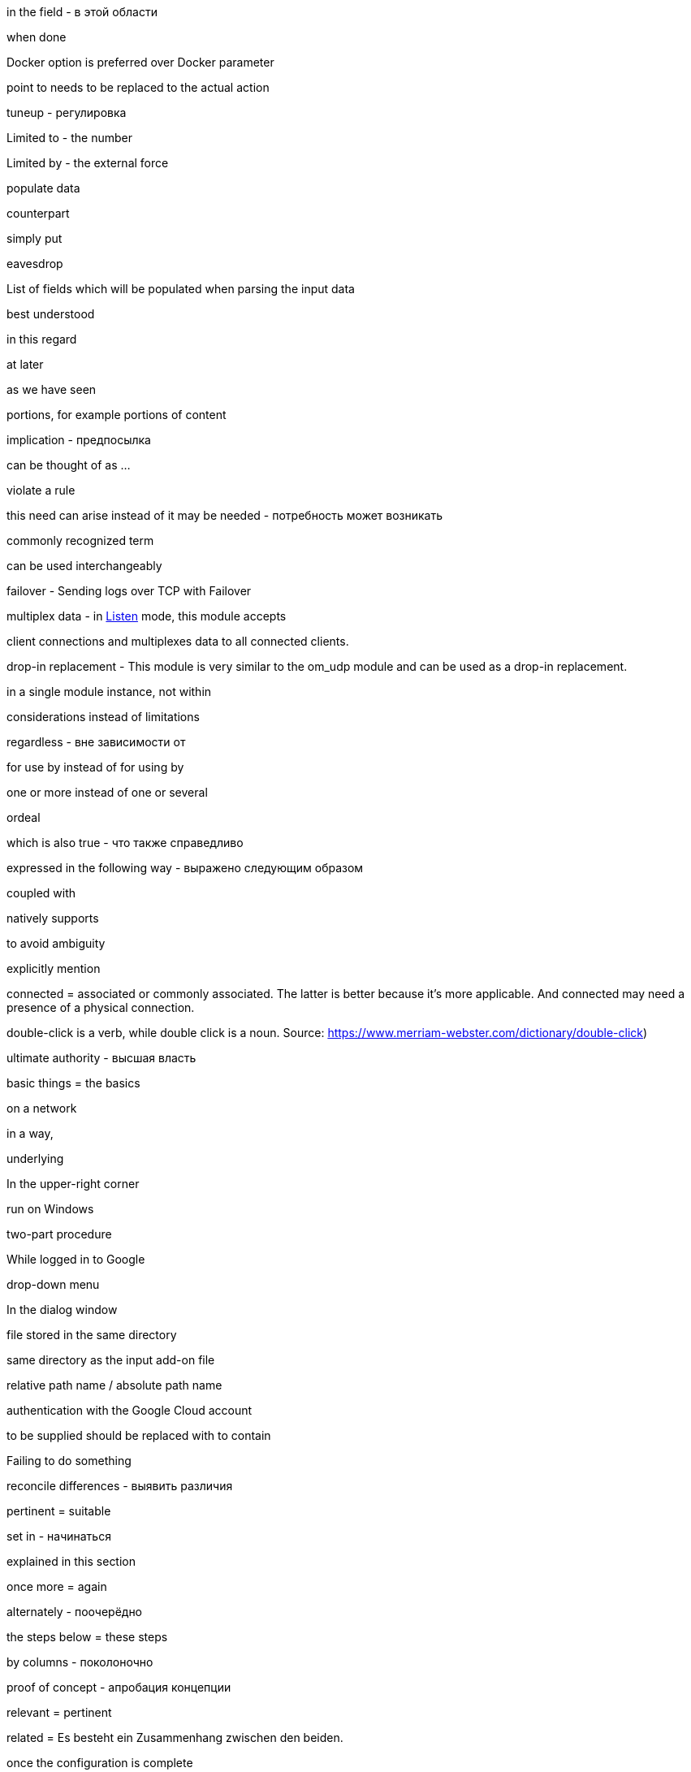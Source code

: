 in the field - в этой области

when done

Docker option is preferred over Docker parameter

point to needs to be replaced to the actual action

tuneup - регулировка

Limited to - the number

Limited by - the external force

populate data

counterpart

simply put

eavesdrop

List of fields which will be populated when parsing the input data

best understood

in this regard

at later

as we have seen

portions, for example portions of content

implication - предпосылка

can be thought of as ...

violate a rule

this need can arise instead of it may be needed - потребность может возникать

commonly recognized term

can be used interchangeably



failover - Sending logs over TCP with Failover

multiplex data - in <<om_tcp_config_listen,Listen>> mode, this module accepts

client connections and multiplexes data to all connected clients.

drop-in replacement - This module is very similar to the om_udp module and can be used as a drop-in replacement.

in a single module instance, not within

considerations instead of limitations

regardless - вне зависимости от

for use by instead of for using by

one or more instead of one or several

ordeal

which is also true - что также справедливо

expressed in the following way - выражено следующим образом

coupled with

natively supports

to avoid ambiguity

explicitly mention

connected = associated or commonly associated. The latter is better because it's more applicable. And connected may need
a presence of a physical connection.

double-click is a verb, while double click is a noun. Source: https://www.merriam-webster.com/dictionary/double-click)

ultimate authority - высшая власть

basic things = the basics

on a network

in a way,

underlying

In the upper-right corner

run on Windows

two-part procedure

While logged in to Google

drop-down menu

In the dialog window

file stored in the same directory

same directory as the input add-on file

relative path name / absolute path name

authentication with the Google Cloud account

to be supplied should be replaced with to contain

Failing to do something

reconcile differences - выявить различия

pertinent = suitable

set in - начинаться

explained in this section

once more = again

alternately - поочерёдно

the steps below = these steps

by columns - поколоночно

proof of concept - апробация концепции

relevant = pertinent

related = Es besteht ein Zusammenhang zwischen den beiden.

once the configuration is complete

per each = by. For example, by processor (для каждого процессора)

view the input traffic

on the canvas

Only human beings can cover. Or books can do it, articles, how-tos, but not topics.

A book could cover a topic on technology.

A topic cannot cover a topic.

Apache NiFi runs within a JVM on a host connected to your local network.

A triangle is comprised of three connected lines. Comprised is used in the passive voice.

data and record are wider than a message or event

Once received instead of after collecting

right-click

is the basis for the following example

defined by the `COR_RECSTAT_CSV_REGEX` expression

once the configuration is complete

In the *Configure Processor* dialog window under the *SETTINGS* tab,

which is offered as service within Azure

is a best practice

After this, the solution should be functional.

crash-safe

ongoing - непрерывный

inherent - присущий, свойственный

slice and dice - разобрать по крупицам

resilient - отказоустойчивый

against should not be used in the UI context.

When successfully connected,

{productName} will capture a syslog message similar to this.

Not divisible by 2 - не делится на 2

divided into six part

consists of a client request followed by a server response.

textual form is better to be TXT (unstructured)

on startup instead of after the start

pieces of data SHOULD NOT BE USED

the result word is better not to use. And use "after + gerund" instead

match a string to a regular expression

compare a string to a regular expression

each can be used only with a singular noun

Once the pre-configured size limit of the log file has been reached

This log entry is typical for counters logs.

provide access to the folder - some readers might start thinking about filesystem permissions. Access is a word which
should attract more attention

compares each message to `OPCTRC_REGEX`

filename should be written together, not `file name`

pieces of data is not applicable to software. Data fields should be used instead

Snippet captions are already self-explanatory, and no introductory text is needed

The fourth part handles input--the bulk of the configuration--by defining
separate <<im_file,im_file>> module instances, one for each of the nine log
sources.

highlight - ярко освещать, выпячивать, акцентировать

continued - когда контент продолжается на следующей странице

in UTC time

Position index starts with 1.

In the context of web-based applications

A wizard is a help feature that can be invoked via a graphical element

If you don't know which preposition to use with a noun, simply use using:

Using the **Adjust the amount of memory** slider, select the amount of memory you'd like
to allocate to this application.


In this example, the various configuration components needed for parsing and
processing each type of file-based log source are combined into a single
configuration for the sake of convenience.



Since decline is the opposite of accept, the use of accept implies an act of selecting or culling, like we are telling MDI we decided after some deliberation to grant it permission to send us data.
Consider: Only the best applicants are accepted by elite universities. The overwhelming majority are declined.

When accepting is not suitable, capturing can be used instead.

Modules are loaded and procedures are called.

In the window, not on the window.

input parameters

workload

when it comes to - что касается

first and foremost

As its name suggests

read files IN `/var/log` directory - not FROM

restrict inbound connections

connectivity is the general word for all network connection stuff

Access control is the role-based access in web applications. This is not related to networks.

This is no longer the case - это больше не так.

indicate - just a word to use in the documentation

impending failure - неминуемый отказ

resource intensive - ресурсоёмкий, потребляющий много ресурсов (о софте)

data transmission - передача данных

deny access and terminate(drop) connection

present a certificate which cannot be verified - предъявлять сертификат который не может быть проверен

service configured without encryption - сервис настроенный без шифрования

mapped as follows

shorthand - сокращённая форма

list of several options

more than one option

scalable vector icon

items should not be used in GUI. Options should be used instead

network packet captures


troubleshoot the problem

shared cipher

exhibit the following data patterns

a series - five series

a species - five species

a means - five means

a dozen - five dozen

a headquarters - two headquarters

in ascending order - в восходящем порядке

A `sis` ending always gets `ses` in case of plurals (emphasis - emphases, basis - bases)

criterion - criteria, maximum - maxima, medium - media, stratum - strata

I need to create a syllabus of this course and publish it in GitHub

fault-tolerant - устойчивый к отказам

security relevant - относящийся к обеспечению защиты

latency - задержка в ответе на запрос к бд

to log an error.

allude - ссылаться на что-то

across - между разными форматами, например копировать

over a period of time

is the way to go - то что нужно

around the corner - не за горами

content-wise - по содержанию

to be quick to follow - быстро наступать

system level - уровень системы, но system-level - системного уровня

pose a problem - представлять проблему

fit in - быть использованным, вписывать, использовать

data transformation instead of transformation

the given name - заданное имя

be it smth ... - неважно будет ли это ...

publish to production

upload to, download from, but uploaded from your laptop to your server

SIEM solution instead of just SIEM

Processed by NXLog, not with NXLog

For instructions on how ...
sample test message is a message which should demonstrate a functionality
For the sake of brevity, this guide will refer to Microsoft Defender for
Identity as *MDI*.

https://ludwig.guru/ - good website about standard phrases

https://wordagents.com/comma-before-such-as/ - using such as with the comma
In addition should be additional to something. If there is not addition, also can be used instead.
Good document about using as: https://gitlab.com/nxlog/documentation/uploads/74cf86e27ef00be94a874324e61ab5c2/as_-_used_as_a_conjunction.pdf

Because is less ambiguous compared to since. But as is not good for such cases.

Exposing a single relay agent devoid of any sensitive
data to the internet is a much better approach for minimizing risk.

Server that is a member of the domain.
Or:

... that is part of the domain.
... that is connected to the domain.
... that is logged on to the domain.

events from somewhere

in CEF format, in JSON format

collect means to store after receiving. And receive means to receive in a transport way

log entries = events

in the domain, but on the domain controller

many different

Commands are executed under the context of the user running NXLog

command-line tool

it is advised

as of version 2.4 - на версии 2.4

enclosed in double quotes

defined in angle brackets

as opposed to is not separated with a comma

in such case (not `in such a case`)

will be processed by {productName} as the asterisk

Based on the naming pattern, both `log1.txt` and `log_new.txt` will be read.

Application logs share the lifetime of the pod and are removed once a pod is deleted.

NXLog can integrate with Kubernetes to collect logs from containerized applications, as well as collect Kubernetes system and audit logs.

NXLog provides a Docker package which can be used to easily deploy NXLog Enterprise Edition in a container.
By default, NXLog will be configured to run with the nxlog account.

Those Pods are garbage collected.

alongside the application - непосредственно рядом с приложением

on production - на проде
in light of - в свете ...

NXLog can be deployed in one of two ways to collect these events

The second of these tools to perform a Google search for the phrase of interest, enclosed in quotation marks  (single or double), to show just how many pages Google has found and indexed that use this exact same phrase. If that number is less than 250,000, I am reluctant to use the phrase. Performing a search without the quotation marks is too broad, and for the purpose at hand, a complete waste of time.

I need to read all issues through and record all thoughts. Maybe, I need to write
down all situations with their explanation and what was wrong there.
I need to check each word from the vocabulary above and how they are used.

Usage of the `numbers` word means usage in a plural form.

A number is an arithmetical value, an idea that quantifies, counts, ranks or calculates an arithmetical value.

A numeral is a symbol that is used to indicate a number.

an integer number, or an integer for simplicity - целое число 

well-understood - широко известный

fulfill a condition - выполнять условие

effective is an adjective that means achieving a result or intended purpose in an adequate or satisfactory way.

efficient is an adjective that means accomplishing a result in the best possible way while saving time and effort.

When it comes to using the words effective and efficient, you want to ensure you're expressing yourself in the most accurate way. What is the biggest difference between the two? If you're stating that a goal was met in an adequate way, you'd use the word "effective."

But, if you want to convey an accomplishment that also saved time, money and effort, you'd use "efficient." See below for a list of instances in which you would use these particular adjectives:

    Sally's method of mopping the kitchen floor proved to be effective.

    Using a pen and paper is an effective way to journal about your personal experiences.

    Because of his effective presentation, the stakeholders better understood how the process worked.
    
    
        Because of his efficient manner, he completed more than a day's work in just four hours.

    The waitress worked efficiently to ensure the diners received their food in a timely manner.

    Jerry's efficient study habits helped him memorize the reading material and leave early for the holiday break.



there are a lot of conditions to be met.

capability can be replaced with functionality. Functionality is something of a higher level compared to capabilities.

activities need to be replaced with activity, in singular

Using NXLog with MDI is better than Using NXLog to collect data

Saving and retrieving log data from ClickHouse using NXLog is better than Using NXLog to save and read log data from ClickHouse


Second mentioning of anything requires the instead of a

ing should be replaced with infinitives wherever possible

Continuous forms should be avoided according to the simplified technical English (STE)

We use it

     followed by adjective + to-infinitive:

It is much more common to use PyObject_SetItem() and friends

It is important to realize that whether you ...

For example, collecting
data in the GELF format over TCP and UDP will be carried out using two inputs. - is a bad case
Good cases instead:

For example, you can collect GELF data two different inputs, one that uses TCP and another that uses UDP.

and

In this example, we will collect data in GELF format over both TCP and UDP. This will be carried out using two separate inputs.

From the *Select input* dropdown list, not on the dropdown list.

In this example, `GELF TCP` has been selected instead of For example, it can be `GELF TCP`.

The as per phrase has a tone of a legal courtroom. As seen can be used instead of as per.


The following example demonstrates how to forward log data to Graylog over
This example shows how to forward log data to Graylog over

The {productName} configuration below uses the <<im_systemd,im_systemd>>

The {productName} configuration below uses the <<im_systemd,im_systemd>>

This {productName} configuration uses the <<im_systemd,im_systemd>>

In the output instance of the {productName} configuration,

This is a tough choice. Here are some correct statements:

An input can listen on an IP address.
An input can listen for incoming events.

But, an input cannot listen on incoming events.

from below = below (or the following)

spatial - пространственный

The table below contains the parameters that differ between Windows
and Linux versions of {productName} based on the default installation settings
of their respective installation packages.

.. Click *Configuration*, then click *Create Configuration* under the
*Configurations* section.

statistics = metrics

ratio can be plural?

From here, these should be steps. Explaining thing in a sequential order.

1. To create a new dashboard, at the bottom of the page click Add Dashboard at
2. In the Add Dashboard dialog, type the dashboard name into the Name field and specify the visibility using the Visibility dropdown list.

The dashboard name should contain at least three characters. (the last sentence here is the step result, sp should be on a separate line)

continue....

in the UI, first goes WHERE and then goes WHAT

An important note here. When specifying a step always say where you need to do
it first and then say what you need to do. That is more logical. Notice in step
1 I have changed the order.

I can search for all usage examples from the current documentation.

When to use commas

1.In a series consisting of three or more elements, separate each element with a comma .

Microsoft style

You need a hard disk, a VGA monitor, and a mouse .

Not Microsoft style

You need a hard disk, an EGA or VGA monitor and a mouse .

2.Use a comma following an introductory phrase .

Microsoft style

In Windows, you can run many programs .

Not Microsoft style

In Windows you can run many programs .

3.If you specify a full date in midsentence, use a comma on each side of the year .

Microsoft style

 The February 4, 2003, issue of the New York Times reported that . . . .

Not Microsoft style

The February 4, 2003 issue of the New York Times reported that . . . .

When not to use commas

1.Do not join independent clauses with a comma unless you include a conjunction . Online documentation often has space constraints, and it may be difficult to fit in the coordinate conjunction after the comma . In these instances, separate into two sentences or use a semicolon .

Microsoft style

Click Options, and then click Allow Fast Saves .

Click Options; then click Allow Fast Saves . (Only if space is limited .)

* Rule . In sentences where two independent clauses are joined by connectors such as and, or, but,etc., put a comma at the end of the first clause.

Incorrect: He walked all the way home and he shut the door.
Correct: He walked all the way home, and he shut the door.

Rule. When starting a sentence with a dependent clause, use a comma after it.

Example: If you are not sure about this, let me know now.

Rule. A comma is usually unnecessary when the sentence starts with an independent clause followed by a dependent clause.

Example: Let me know now if you are not sure about this.

Not Microsoft style

Click Options, then click Allow Fast Saves .

2.Do not use a comma between the verbs in a compound predicate .

Microsoft style

The Setup program evaluates your computer system and then copies the essential files to your hard disk .

The Setup program evaluates your computer system, and then it copies the essential files to your hard disk .

Not Microsoft style

The Setup program evaluates your computer system, and then copies the essential files to your hard disk .

3.Do not use commas in month-year formats .

Microsoft style

Microsoft introduced Windows 7 in October 2009 .

Not Microsoft style

Microsoft introduced Windows 7 in October, 2009 .

If the list does not contain full sentences, Chicago style does not put punctuation at the end of list items as a rule (please see 6.124), but it allows for semicolons if the list items are complex and contain commas. This means that in some documents, some complex vertical lists may feature semicolons at the ends of items and others, less complex, may have commas or no punctuation at all. Whether the presence of a single comma in a single list item would require the addition of semicolons to render the list readable is a matter of editorial judgment, and not something that CMOS is likely to legislate.

The main recommendations on the use of forms and tenses of verbs in technical writing:

    ﻿Do not use:


    Continuous Aspect ('ing' form of the verb unless it is part of a term, so it's not a verb there, it's a noun:  stealing a reference)
    Present, Past Perfect Continuous etc. (the Past Participle with a form of the verb HAVE)
    Passive Voice (the Past Participle of a verb with a helping verb to make a complex verb)

    Use:﻿


    the Infinitive (not -ING)
    the Imperative (Read the information below.)
    the Present Simple Tense
    the Past Simple Tense
    the Future Simple Tense
    the Active Voice as much as possible
    a Verb instead of a noun to describe an action where possible

Present perfect should be avoided in the sentences!!!
Always start the paragraph with the topic sentence!!!

Recommendations for sentences and paragraphs.

Sentences

    Keep to one topic per sentence.
    Do not omit words or use contractions to make your sentence shorter.
    Use a vertical list for complex texts.
    Use connecting words to join consecutive sentences that contain related thoughts.


Sentence length

    Keep sentences as short as possible (20 words maximum for procedural writing, 25 words maximum for descriptive writing).
    Write only one instruction per sentence.
    Write more than one instruction per sentence only when more than one action is done at the same time.
    In an instruction, write the verb in the imperative ('command') form.


Paragraphs

    ﻿Use paragraphs to show your reader the logic of the text.
    Each paragraph must have only one topic.
    Always start the paragraph with the topic sentence.
    The maximum length of a paragraph is 6 sentences. Do not use one-sentence paragraphs more than once in every 10 paragraphs.

I need to collect all information about log, log entries, and log data to the single place. Also using the John's newsletter.
And I think I need to add the definition of log and log data to the Style Guide. I need to prepare information about it in the near future.

Simplified English: https://www.simplified-english.co.uk/rules-ste7.html, and http://www.asd-ste100.org/

if you start a sentence with Additionally it means that the information you
present is joined to the information you presented in the previous sentence and
if it is, the you do not need it to be a TIP.

A couple of interesting links:

http://partofspeech.org/

https://www.plainlanguage.gov/resources/checklists/web-checklist/
